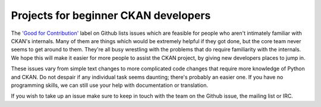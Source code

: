 =====================================
Projects for beginner CKAN developers
=====================================

The `'Good for Contribution' <https://github.com/ckan/ckan/issues?labels=Good+for+Contribution&state=open>`_
label on Github lists issues which are feasible for people who aren't 
intimately familiar with CKAN's internals. Many of them are things which would
be extremely helpful if they got done, but the core team never seems to get
around to them. They're all busy wrestling with the problems that do require 
familiarity with the internals. We hope this will make it easier for more
people to assist the CKAN project, by giving new developers places to jump in.

These issues vary from simple text changes to more complicated code changes
that require more knowledge of Python and CKAN. Do not despair if any 
individual task seems daunting; there's probably an easier one. If you have no
programming skills, we can still use your help with documentation or 
translation.

If you wish to take up an issue make sure to keep in touch with the team on
the Github issue, the mailing list or IRC.
